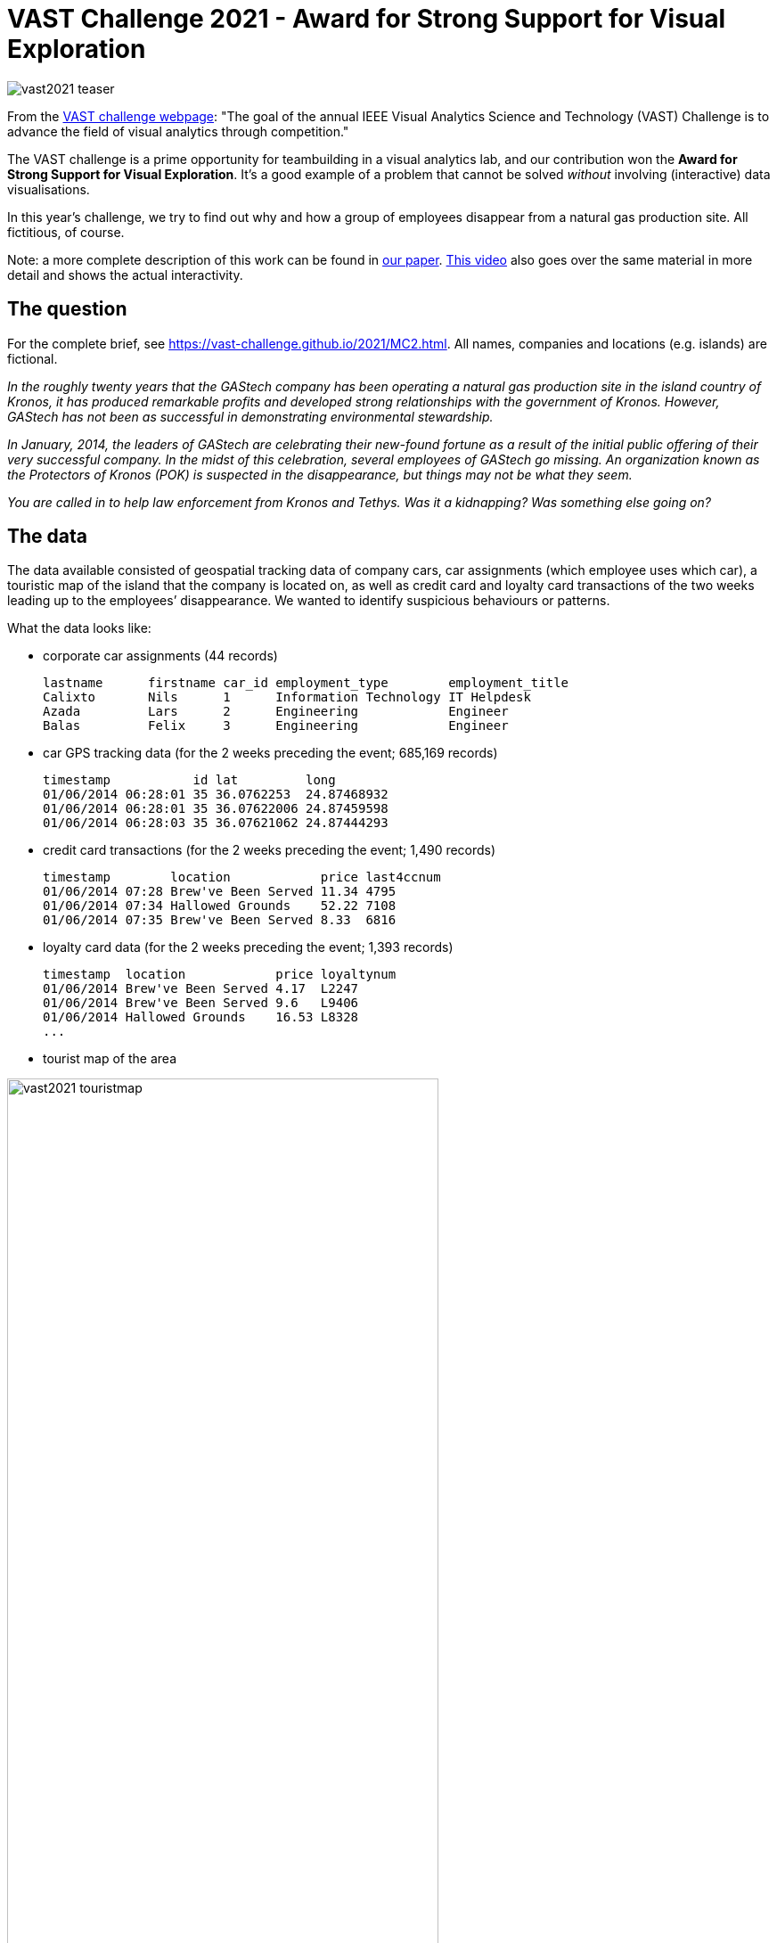 = VAST Challenge 2021 - Award for Strong Support for Visual Exploration
:page-layout: page
:page-permalink: /vast2021.html

image:http://vda-lab.github.io/assets/vast2021_teaser.jpeg[rotate=25]

From the https://vast-challenge.github.io/2021/about.html[VAST challenge webpage]: "The goal of the annual IEEE Visual Analytics Science and Technology (VAST) Challenge is to advance the field of visual analytics through competition."

The VAST challenge is a prime opportunity for teambuilding in a visual analytics lab, and our contribution won the **Award for Strong Support for Visual Exploration**. It's a good example of a problem that cannot be solved _without_ involving (interactive) data visualisations.

In this year's challenge, we try to find out why and how a group of employees disappear from a natural gas production site. All fictitious, of course.

Note: a more complete description of this work can be found in http://vda-lab.github.io/assets/vast2021_paper.pdf[our paper]. http://vda-lab.github.io/assets/vast2021_video.wmv[This video] also goes over the same material in more detail and shows the actual interactivity.

== The question
For the complete brief, see https://vast-challenge.github.io/2021/MC2.html[https://vast-challenge.github.io/2021/MC2.html]. All names, companies and locations (e.g. islands) are fictional.

_In the roughly twenty years that the GAStech company has been operating a natural gas production site in the island country of Kronos, it has produced remarkable profits and developed strong relationships with the government of Kronos. However, GAStech has not been as successful in demonstrating environmental stewardship._

_In January, 2014, the leaders of GAStech are celebrating their new-found fortune as a result of the initial public offering of their very successful company. In the midst of this celebration, several employees of GAStech go missing. An organization known as the Protectors of Kronos (POK) is suspected in the disappearance, but things may not be what they seem._

_You are called in to help law enforcement from Kronos and Tethys. Was it a kidnapping? Was something else going on?_

== The data
The data available consisted of geospatial tracking data of company cars, car assignments (which employee uses which car), a touristic map of the island that the company is located on, as well as credit card and loyalty card transactions of the two weeks leading up to the employees’ disappearance. We wanted to identify suspicious behaviours or patterns.

What the data looks like:

* corporate car assignments (44 records)

    lastname      firstname car_id employment_type        employment_title
    Calixto       Nils      1      Information Technology IT Helpdesk
    Azada         Lars      2      Engineering            Engineer
    Balas         Felix     3      Engineering            Engineer

* car GPS tracking data (for the 2 weeks preceding the event; 685,169 records)

    timestamp           id lat         long
    01/06/2014 06:28:01 35 36.0762253  24.87468932
    01/06/2014 06:28:01 35 36.07622006 24.87459598
    01/06/2014 06:28:03 35 36.07621062 24.87444293

* credit card transactions (for the 2 weeks preceding the event; 1,490 records)

    timestamp        location            price last4ccnum
    01/06/2014 07:28 Brew've Been Served 11.34 4795
    01/06/2014 07:34 Hallowed Grounds    52.22 7108
    01/06/2014 07:35 Brew've Been Served 8.33  6816

* loyalty card data (for the 2 weeks preceding the event; 1,393 records)

    timestamp  location            price loyaltynum
    01/06/2014 Brew've Been Served 4.17  L2247
    01/06/2014 Brew've Been Served 9.6   L9406
    01/06/2014 Hallowed Grounds    16.53 L8328
    ...

* tourist map of the area

image:http://vda-lab.github.io/assets/vast2021_touristmap.jpg[width=75%]

* shapefile of the island (3,290 records)

image:http://vda-lab.github.io/assets/vast2021_geojson.png[width=50%]

    { "type": "Feature",
      "properties": { "Name": "N Hallanol Dr"},
      "geometry": { "type": "LineString",
                    "coordinates": [ [ 24.841486, 36.070512 ], [ 24.841563, 36.07042 ] ] } },
    { "type": "Feature",
      "properties": { "Name": "S Ermou St" },
      "geometry": { "type": "LineString",
                    "coordinates": [ [ 24.847478, 36.048091 ], [ 24.848369, 36.048074 ] ] } },
    ...

Here's an overview of the data and how they are related:

image:http://vda-lab.github.io/assets/vast2021_data_overview.png[width=75%]

Three of these data sources share time as a common attribute. However, their granularity differed: GPS traces were accurate to the second, credit card transactions to the minute, and loyalty card transactions to the day.

== Our approach
First, we matched the transactions of loyalty cards and credit cards, assuming each employee has one of each but allowing for more complex relations. Then, we simultaneously matched cars to loyalty-credit card matches and businesses to GPS positions where cars were stationary (i.e. points of interest; POIs). Finally, we analysed meetings of people, looking for suspicious patterns.

=== Matching credit cards with loyalty cards
image:http://vda-lab.github.io/assets/vast2021_data_match1.png[width=50%]

We first matched credit cards with loyalty cards. We used two metrics: (1) the correlation between vectors indicating the total amount of money spent at each business on each day, and (2) the Jaccard index of card’s transaction sets, where transactions are equal when they occur at the same business on the same day for the same price.

We created two main visuals: a bipartite graph linking these two types of cards and a detailed view showing each selected credit
card’s transactions on a time-axis coloured by the matching loyalty card in a small multiple for each day.
image:http://vda-lab.github.io/assets/vast2021_matches.jpeg[]
image:http://vda-lab.github.io/assets/vast2021_transactionmatches.png[width=75%]

Using these interfaces we were able to correctly match the cards and also discovered two data issues: transactions for one particular business always occurred one day earlier in the loyalty card data than in the credit card data, and some credit card transactions were precisely 20, 24, 60, or 80 units higher than their only potential matching loyalty card transaction.

=== Matching credit cards to cars, and finding businesses
image:http://vda-lab.github.io/assets/vast2021_data_match2.png[width=50%]

Here's an overview of the approach used:
image:http://vda-lab.github.io/assets/vast2021_fig18.png[]

Transactions of high-rated matches were manually assigned to periods when cars were stationary, introducing POI-to-business constraints and removing the transaction and stationary period from consideration in other matches.

Using these interfaces we found several data issues, including a business whose credit card transaction times were always approximately 12 hours too late, and a car that had consistent GPS offset. We also used the interface to find out where everyone lived, based on where there cars were parked overnight.

=== Investigating interactions between employees
Now that all links are made (i.e. we know who was where at what time) we wanted to investigate any suspicious patterns. We found a surprise party for a particular employee one evening, a nightly guard duty at executives’ homes, two employees who meet for long lunches at the hotel, and executives who played golf together. Apart from identifying the businesses and employees' homes, we also found other locations of interest, that were later explained to be safe houses.

For a more complete description of the analyses and visuals, as well as more of the insights we obtained, see http://vda-lab.github.io/assets/vast2021_paper.pdf[our paper].


